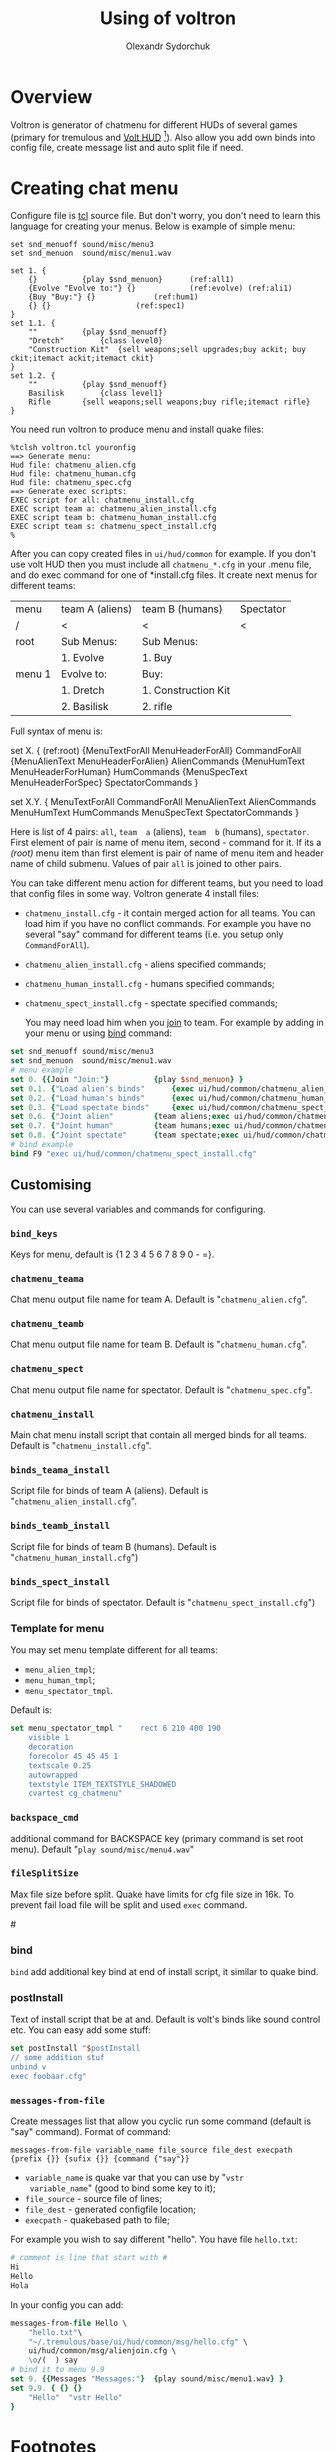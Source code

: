 #+TITLE:    Using of voltron
#+AUTHOR:   Olexandr Sydorchuk
#+EMAIL:    olexandr_syd [at] users.sourceforge.net
#+STARTUP:  showall

* Overview

  Voltron is generator of chatmenu for different HUDs of several games
  (primary for tremulous and [[http://tremulous.net/forum/index.php?topic=8699.0][Volt  HUD]] [fn:1]). Also allow you add own
  binds into config  file, create message list and  auto split file if
  need.

* Creating chat menu
  Configure file is  [[http://www.tcl.tk][tcl]] source file. But don't  worry, you don't need
  to learn this language for creating your menus.  Below is example of
  simple menu:

#+begin_src tcl -n -r
set snd_menuoff sound/misc/menu3
set snd_menuon  sound/misc/menu1.wav

set 1. {
    {}			{play $snd_menuon}      (ref:all1)
    {Evolve "Evolve to:"} {}			(ref:evolve) (ref:ali1)
    {Buy "Buy:"} {}				(ref:hum1)
    {} {}					(ref:spec1)
}
set 1.1. {  
    ""			{play $snd_menuoff}
    "Dretch"		{class level0}
    "Construction Kit"	{sell weapons;sell upgrades;buy ackit; buy ckit;itemact ackit;itemact ckit}
}
set 1.2. {
    ""			{play $snd_menuoff}
    Basilisk		{class level1}
    Rifle		{sell weapons;sell weapons;buy rifle;itemact rifle}
}
#+end_src

  You need run voltron to produce menu and install quake files:

  #+begin_example
%tclsh voltron.tcl youronfig
==> Generate menu:
Hud file: chatmenu_alien.cfg
Hud file: chatmenu_human.cfg
Hud file: chatmenu_spec.cfg
==> Generate exec scripts:
EXEC script for all: chatmenu_install.cfg
EXEC script team a: chatmenu_alien_install.cfg
EXEC script team b: chatmenu_human_install.cfg
EXEC script team s: chatmenu_spect_install.cfg
%
  #+end_example

  After you can copy created files in =ui/hud/common= for example.  If
  you don't use volt HUD then you must include all =chatmenu_*.cfg= in
  your  .menu  file, and  do  exec  command  for one  of  *install.cfg
  files. It create next menus for different teams:

| menu   | team A (aliens) | team B (humans)     | Spectator |
| /      | <               | <                   | <         |
|--------+-----------------+---------------------+-----------|
| root   | Sub Menus:      | Sub Menus:          |           |
|        | 1. Evolve       | 1. Buy              |           |
|--------+-----------------+---------------------+-----------|
| menu 1 | Evolve to:      | Buy:                |           |
|        | 1. Dretch       | 1. Construction Kit |           |
|        | 2. Basilisk     | 2. rifle            |           |

  Full syntax of menu is: 

  #+begin_example -r
 set X. {							(ref:root)
     {MenuTextForAll MenuHeaderForAll}	CommandForAll	
     {MenuAlienText MenuHeaderForAlien}	AlienCommands
     {MenuHumText MenuHeaderForHuman}	HumCommands
     {MenuSpecText MenuHeaderForSpec}	SpectatorCommands
 }

 set X.Y. {
     MenuTextForAll	CommandForAll
     MenuAlienText	AlienCommands
     MenuHumText	HumCommands
     MenuSpecText	SpectatorCommands
 }
  #+end_example
  
  Here  is  list  of 4  pairs:  =all=,  =team  a= (aliens),  =team  b=
  (humans), =spectator=.  First element of  pair is name of menu item,
  second  - command  for it.   If its  a [[(root)]]  menu item  than first
  element  is pair  of name  of  menu item  and header  name of  child
  submenu. Values of pair =all= is joined to other pairs.

  You can take different menu action for different teams, but you need
  to load  that config files in  some way. Voltron  generate 4 install
  files:
  
 - =chatmenu_install.cfg=  - it contain  merged action for  all teams.
   You can load him if you  have no conflict commands. For example you
   have no several  "say" command for different teams  (i.e. you setup
   only =CommandForAll=).
 - =chatmenu_alien_install.cfg= - aliens specified commands;
 - =chatmenu_human_install.cfg= - humans specified commands;  
 - =chatmenu_spect_install.cfg= - spectate specified commands;

  You may need load him when you _join_ to team. For example by adding
  in your menu or using [[bind]] command:

#+begin_src tcl
set snd_menuoff sound/misc/menu3
set snd_menuon  sound/misc/menu1.wav
# menu example
set 0. {{Join "Join:"}			{play $snd_menuon} }
set 0.1. {"Load alien's binds"		{exec ui/hud/common/chatmenu_alien_install.cfg;play $snd_menuoff}}
set 0.2. {"Load human's binds"		{exec ui/hud/common/chatmenu_human_install.cfg;play $snd_menuoff}}
set 0.3. {"Load spectate binds"		{exec ui/hud/common/chatmenu_spect_install.cfg;play $snd_menuoff}}
set 0.6. {"Joint alien"			{team aliens;exec ui/hud/common/chatmenu_alien_install.cfg;play $snd_menuoff}}
set 0.7. {"Joint human"			{team humans;exec ui/hud/common/chatmenu_human_install.cfg;play $snd_menuoff}}
set 0.8. {"Joint spectate"		{team spectate;exec ui/hud/common/chatmenu_spect_install.cfg;play $snd_menuoff}}
# bind example
bind F9 "exec ui/hud/common/chatmenu_spect_install.cfg"
#+end_src

** Customising
   You can use several variables and commands  for configuring.
*** =bind_keys=
    Keys for menu, default is {1 2 3 4 5 6 7 8 9 0 - =}.

*** =chatmenu_teama=
    Chat menu output file name  for team A.  Default is "=chatmenu_alien.cfg=".

*** =chatmenu_teamb=
    Chat menu output file name for team B.  Default is "=chatmenu_human.cfg=".

*** =chatmenu_spect=
    Chat menu output file name for spectator. Default is "=chatmenu_spec.cfg=".

*** =chatmenu_install=
    Main chat menu install script that contain all merged binds for all
    teams.  Default is "=chatmenu_install.cfg=".

*** =binds_teama_install=
    Script   file  for   binds   of  team   A   (aliens).  Default   is
    "=chatmenu_alien_install.cfg=".

*** =binds_teamb_install=
    Script   file  for   binds   of  team   B   (humans).  Default   is
    "=chatmenu_human_install.cfg=")

*** =binds_spect_install=
    Script    file    for    binds    of    spectator.    Default    is
    "=chatmenu_spect_install.cfg=")

*** Template for menu
   You may set menu template different for all teams:
   - =menu_alien_tmpl=;
   - =menu_human_tmpl=;
   - =menu_spectator_tmpl=.

   Default is:

#+begin_src tcl
set menu_spectator_tmpl "    rect 6 210 400 190
    visible 1
    decoration
    forecolor 45 45 45 1
    textscale 0.25
    autowrapped
    textstyle ITEM_TEXTSTYLE_SHADOWED
    cvartest cg_chatmenu"
#+end_src

*** =backspace_cmd=
    additional command  for BACKSPACE key (primary command  is set root
    menu).  Default "=play sound/misc/menu4.wav="

*** =fileSplitSize=
   Max file size before split. Quake  have limits for cfg file size in
   16k.   To prevent  fail load  file will  be split  and  used =exec=
   command.

#<<bind>>
*** bind 
   =bind= add additional key bind  at end of install script, it similar
   to quake bind.

*** postInstall
   Text of install script that be at and. Default is volt's binds like
   sound control etc. You can easy add some stuff:

#+begin_src tcl
set postInstall "$postInstall
// some addition stuf
unbind v
exec foobaar.cfg"
#+end_src
 
*** =messages-from-file=
   Create  messages  list  that  allow  you cyclic  run  some  command
   (default is "say" command).  Format of command:

   =messages-from-file variable_name file_source file_dest execpath {prefix {}} {sufix {}} {command {"say"}}=

   -  =variable_name=  is  quake  var  that  you  can  use  by  "=vstr
     variable_name=" (good to bind some key to it);
   - =file_source= - source file of lines;
   - =file_dest= - generated configfile location;
   - =execpath= - quakebased path to file;

   For example you wish to say different "hello". You have file =hello.txt=:

#+begin_src tcl
# comment is line that start with #
Hi
Hello
Hola
#+end_src

  In your config you can add:

#+begin_src tcl
messages-from-file Hello \
    "hello.txt"\
    "~/.tremulous/base/ui/hud/common/msg/hello.cfg" \
    ui/hud/common/msg/alienjoin.cfg \
    \o/(  ) say
# bind it to menu 9.9
set 9. {{Messages "Messages:"}	{play sound/misc/menu1.wav} }
set 9.9. { {} {}
    "Hello"  "vstr Hello"
}
#+end_src

* Footnotes

[fn:1]  It configured by  default for  creating =chatmenu_install.cfg=
which is  a part of volts's  chatmenu, who is initial  creator of this
chat menu i don't know, but you can inform me :).
